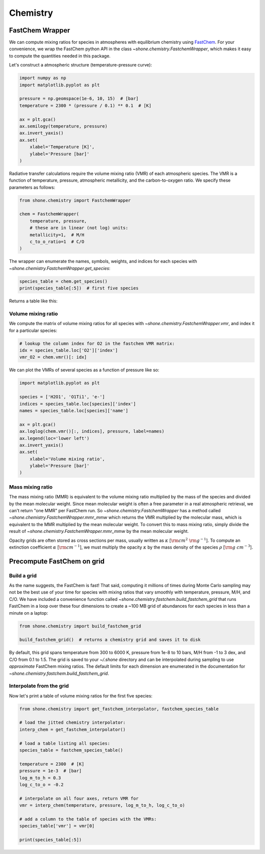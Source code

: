 .. _chemistry:

Chemistry
=========

FastChem Wrapper
----------------

We can compute mixing ratios for species in atmospheres with equilibrium chemistry
using `FastChem <https://github.com/exoclime/FastChem>`_. For your convenience, we
wrap the FastChem python API in the class `~shone.chemistry.FastchemWrapper`, which
makes it easy to compute the quantities needed in this package.

Let's construct a atmospheric structure (temperature-pressure curve):

.. code-block:: python

    import numpy as np
    import matplotlib.pyplot as plt

    pressure = np.geomspace(1e-6, 10, 15)  # [bar]
    temperature = 2300 * (pressure / 0.1) ** 0.1  # [K]

    ax = plt.gca()
    ax.semilogy(temperature, pressure)
    ax.invert_yaxis()
    ax.set(
        xlabel='Temperature [K]',
        ylabel='Pressure [bar]'
    )

.. plot::

    import numpy as np
    import matplotlib.pyplot as plt

    pressure = np.geomspace(1e-6, 10, 15)  # [bar]
    temperature = 2300 * (np.geomspace(1e-6, 10, pressure.size) / 0.1) ** 0.1  # [K]

    ax = plt.gca()
    ax.semilogy(temperature, pressure)
    ax.invert_yaxis()
    ax.set(
        xlabel='Temperature [K]',
        ylabel='Pressure [bar]'
    )

Radiative transfer calculations require the volume mixing ratio (VMR) of each atmospheric species. The VMR is a function of temperature, pressure, atmospheric metallicity, and the carbon-to-oxygen ratio. We specify these parameters as follows:

.. code-block:: python

    from shone.chemistry import FastchemWrapper

    chem = FastchemWrapper(
        temperature, pressure,
        # these are in linear (not log) units:
        metallicity=1,  # M/H
        c_to_o_ratio=1  # C/O
    )

The wrapper can enumerate the names, symbols, weights, and indices for each
species with `~shone.chemistry.FastchemWrapper.get_species`:

.. code-block:: python

    species_table = chem.get_species()
    print(species_table[:5])  # first five species

Returns a table like this:

.. raw:: html

    <br />
    <table style="width:75%">
      <thead>
        <tr style="text-align: left;">
          <th></th>
          <th>index</th>
          <th>name</th>
          <th>weight</th>
          <th>type</th>
        </tr>
        <tr>
          <th>symbol</th>
          <th></th>
          <th></th>
          <th></th>
          <th></th>
        </tr>
      </thead>
      <tbody>
        <tr>
          <th>e-</th>
          <td>0</td>
          <td>Electron</td>
          <td>0.000549</td>
          <td>element</td>
        </tr>
        <tr>
          <th>Al</th>
          <td>1</td>
          <td>Aluminium</td>
          <td>26.98</td>
          <td>element</td>
        </tr>
        <tr>
          <th>Ar</th>
          <td>2</td>
          <td>Argon</td>
          <td>39.948</td>
          <td>element</td>
        </tr>
        <tr>
          <th>C</th>
          <td>3</td>
          <td>Carbon</td>
          <td>12.011</td>
          <td>element</td>
        </tr>
        <tr>
          <th>Ca</th>
          <td>4</td>
          <td>Calcium</td>
          <td>40.078</td>
          <td>element</td>
        </tr>
      </tbody>
    </table>
    <br />
    <br />


Volume mixing ratio
+++++++++++++++++++

We compute the matrix of volume mixing ratios for all species with
`~shone.chemistry.FastchemWrapper.vmr`, and index it for a particular
species:

.. code-block:: python

    # lookup the column index for O2 in the fastchem VMR matrix:
    idx = species_table.loc['O2']['index']
    vmr_O2 = chem.vmr()[: idx]

We can plot the VMRs of several species as a function of pressure like so:

.. code-block:: python

    import matplotlib.pyplot as plt

    species = ['H2O1', 'O1Ti1', 'e-']
    indices = species_table.loc[species]['index']
    names = species_table.loc[species]['name']

    ax = plt.gca()
    ax.loglog(chem.vmr()[:, indices], pressure, label=names)
    ax.legend(loc='lower left')
    ax.invert_yaxis()
    ax.set(
        xlabel='Volume mixing ratio',
        ylabel='Pressure [bar]'
    )

.. plot::

    import numpy as np
    import matplotlib.pyplot as plt

    from shone.chemistry import FastchemWrapper

    pressure = np.geomspace(1e-6, 10, 15)  # [bar]
    temperature = 2300 * (pressure / 0.1) ** 0.1  # [K]

    chem = FastchemWrapper(
        temperature, pressure,
        # these are in linear (not log) units:
        metallicity=1,  # M/H
        c_to_o_ratio=1  # C/O
    )
    species_table = chem.get_species()
    vmr = chem.vmr()

    species = ['H2O1', 'O1Ti1', 'e-']
    indices = species_table.loc[species]['index']
    names = species_table.loc[species]['name']

    ax = plt.gca()
    ax.loglog(vmr[:, indices], pressure, label=names)
    ax.legend(loc='lower left')
    ax.invert_yaxis()
    ax.set(
        xlabel='Volume mixing ratio',
        ylabel='Pressure [bar]'
    )

Mass mixing ratio
+++++++++++++++++

The mass mixing ratio (MMR) is equivalent to the volume mixing ratio multiplied
by the mass of the species and divided by the mean molecular weight. Since
mean molecular weight is often a free parameter in a real atmospheric retrieval, we
can't return "one MMR" per FastChem run. So `~shone.chemistry.FastchemWrapper` has
a method called `~shone.chemistry.FastchemWrapper.mmr_mmw` which returns the VMR
multiplied by the molecular mass, which is equivalent to the MMR multiplied by
the mean molecular weight. To convert this to mass mixing ratio, simply divide
the result of `~shone.chemistry.FastchemWrapper.mmr_mmw` by the mean molecular weight.

Opacity grids are often stored as cross sections per mass, usually written
as :math:`\kappa` [:math:`{\rm cm}^2~{\rm g}^{-1}`]. To
compute an extinction coefficient :math:`\alpha` [:math:`{\rm cm}^{-1}`],
we must multiply the opacity :math:`\kappa` by the mass density of the species :math:`\rho`
[:math:`{\rm g~cm}^{-3}`].


Precompute FastChem on grid
---------------------------

Build a grid
++++++++++++

As the name suggests, the FastChem is fast! That said, computing it millions of times
during Monte Carlo sampling may not be the best use of your time for species with mixing
ratios that vary smoothly with temperature, pressure, M/H, and C/O. We have included a
convenience function called `~shone.chemistry.fastchem.build_fastchem_grid` that runs FastChem in
a loop over these four dimensions to create a ~100 MB grid of abundances for each species
in less than a minute on a laptop:

.. code-block:: python

    from shone.chemistry import build_fastchem_grid

    build_fastchem_grid()  # returns a chemistry grid and saves it to disk

By default, this grid spans temperature from 300 to 6000 K, pressure from 1e-8 to 10 bars, 
M/H from -1 to 3 dex, and C/O from 0.1 to 1.5. The grid is saved to your `~/.shone` directory 
and can be interpolated during sampling to use *approximate* FastChem mixing ratios. 
The default limits for each dimension are enumerated in the documentation 
for `~shone.chemistry.fastchem.build_fastchem_grid`.

Interpolate from the grid
+++++++++++++++++++++++++

Now let's print a table of volume mixing ratios for the first five species:

.. code-block:: python

    from shone.chemistry import get_fastchem_interpolator, fastchem_species_table

    # load the jitted chemistry interpolator:
    interp_chem = get_fastchem_interpolator()

    # load a table listing all species:
    species_table = fastchem_species_table()

    temperature = 2300  # [K]
    pressure = 1e-3  # [bar]
    log_m_to_h = 0.3
    log_c_to_o = -0.2

    # interpolate on all four axes, return VMR for
    vmr = interp_chem(temperature, pressure, log_m_to_h, log_c_to_o)

    # add a column to the table of species with the VMRs:
    species_table['vmr'] = vmr[0]

    print(species_table[:5])

.. raw:: html

    <table style="width:75%">
      <thead>
        <tr style="text-align: left;">
          <th></th>
          <th>index</th>
          <th>name</th>
          <th>weight</th>
          <th>type</th>
          <th>vmr</th>
        </tr>
        <tr>
          <th>symbol</th>
          <th></th>
          <th></th>
          <th></th>
          <th></th>
          <th></th>
        </tr>
      </thead>
      <tbody>
        <tr>
          <th>e-</th>
          <td>0</td>
          <td>Electron</td>
          <td>0.00055</td>
          <td>element</td>
          <td>1.9e-06</td>
        </tr>
        <tr>
          <th>Al</th>
          <td>1</td>
          <td>Aluminium</td>
          <td>27</td>
          <td>element</td>
          <td>8.9e-06</td>
        </tr>
        <tr>
          <th>Ar</th>
          <td>2</td>
          <td>Argon</td>
          <td>40</td>
          <td>element</td>
          <td>8.1e-06</td>
        </tr>
        <tr>
          <th>C</th>
          <td>3</td>
          <td>Carbon</td>
          <td>12</td>
          <td>element</td>
          <td>2.5e-12</td>
        </tr>
        <tr>
          <th>Ca</th>
          <td>4</td>
          <td>Calcium</td>
          <td>40</td>
          <td>element</td>
          <td>6.6e-06</td>
        </tr>
      </tbody>
    </table>

